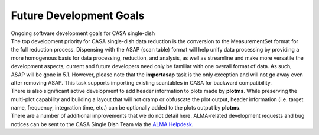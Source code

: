 .. container::
   :name: viewlet-above-content-title

Future Development Goals
========================

.. container::
   :name: viewlet-below-content-title

.. container:: documentDescription description

   Ongoing software development goals for CASA single-dish

.. container:: section
   :name: viewlet-above-content-body

.. container:: section
   :name: content-core

   .. container::
      :name: parent-fieldname-text

      | The top development priority for CASA single-dish data reduction
        is the conversion to the MeasurementSet format for the full
        reduction process. Dispensing with the ASAP (scan table) format
        will help unify data processing by providing a more homogenous
        basis for data processing, reduction, and analysis, as well as
        streamline and make more versatile the development aspects;
        current and future developers need only be familiar with one
        overall format of data. As such, ASAP will be gone in 5.1.
        However, please note that the **importasap** task is the only
        exception and will not go away even after removing ASAP. This
        task supports importing existing scantables in CASA for backward
        compatibility.
      | There is also significant active development to add header
        information to plots made by **plotms**. While preserving the
        multi-plot capability and building a layout that will not cramp
        or obfuscate the plot output, header information (i.e. target
        name, frequency, integration time, etc.) can be optionally added
        to the plots output by **plotms**.
      | There are a number of additional improvements that we do not
        detail here. ALMA-related development requests and bug notices
        can be sent to the CASA Single Dish Team via the `ALMA
        Helpdesk <https://help.almascience.org/>`__.

.. container:: section
   :name: viewlet-below-content-body
